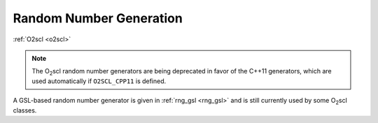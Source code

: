 Random Number Generation
========================

:ref:`O2scl <o2scl>`

.. note:: The O\ :sub:`2`\ scl random number generators are being
	  deprecated in favor of the C++11 generators, which are used
	  automatically if ``O2SCL_CPP11`` is defined.
	  
A GSL-based random number generator is given in :ref:`rng_gsl
<rng_gsl>` and is still currently used by some O\ :sub:`2`\ scl
classes.
